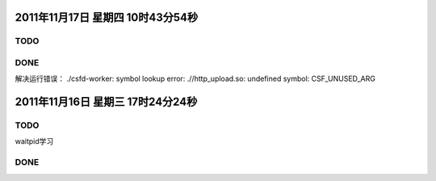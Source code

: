 2011年11月17日 星期四 10时43分54秒
==================================

TODO
-----

DONE
----
解决运行错误：
./csfd-worker: symbol lookup error: .//http_upload.so: undefined symbol: CSF_UNUSED_ARG


2011年11月16日 星期三 17时24分24秒
==================================

TODO
----
waitpid学习

DONE
-----
